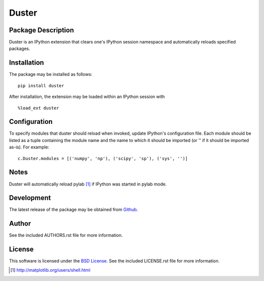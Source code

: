 .. -*- rst -*-

Duster
======

Package Description
-------------------
Duster is an IPython extension that clears one's IPython session namespace and 
automatically reloads specified packages.

Installation
------------
The package may be installed as follows: ::

    pip install duster

After installation, the extension may be loaded within an IPython 
session with ::

    %load_ext duster

Configuration
-------------
To specify modules that duster should reload when invoked, update 
IPython's configuration file. Each module should be listed as a tuple
containing the module name and the name to which it should be imported (or '' if
it should be imported as-is). For example: ::

    c.Duster.modules = [('numpy', 'np'), ('scipy', 'sp'), ('sys', '')]

Notes
-----
Duster will automatically reload pylab [1]_ if IPython was started in pylab mode.

Development
-----------
The latest release of the package may be obtained from
`Github <https://github.com/lebedov/duster>`_.

Author
------
See the included AUTHORS.rst file for more information.

License
-------
This software is licensed under the
`BSD License <http://www.opensource.org/licenses/bsd-license.php>`_.
See the included LICENSE.rst file for more information.

.. [1] http://matplotlib.org/users/shell.html
